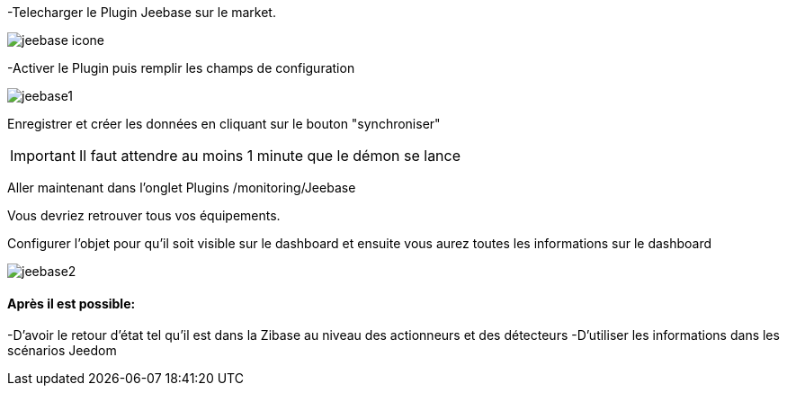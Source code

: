 ﻿-Telecharger le Plugin Jeebase sur le market.

image::../images/jeebase_icone.png[align="center"]

-Activer le Plugin puis remplir les champs de configuration

image::../images/jeebase1.png[align="center"]

Enregistrer et créer les données en cliquant sur le bouton "synchroniser"

[IMPORTANT]
Il faut attendre au moins 1 minute que le démon se lance

Aller maintenant dans l'onglet Plugins /monitoring/Jeebase


Vous devriez retrouver tous vos équipements.

Configurer l'objet pour qu'il soit visible sur le dashboard et ensuite vous aurez toutes les informations sur le dashboard

image::../images/jeebase2.png[align="center"]

==== Après il est possible:
-D'avoir le retour d'état tel qu'il est dans la Zibase au niveau des actionneurs et des détecteurs
-D'utiliser les informations dans les scénarios Jeedom




